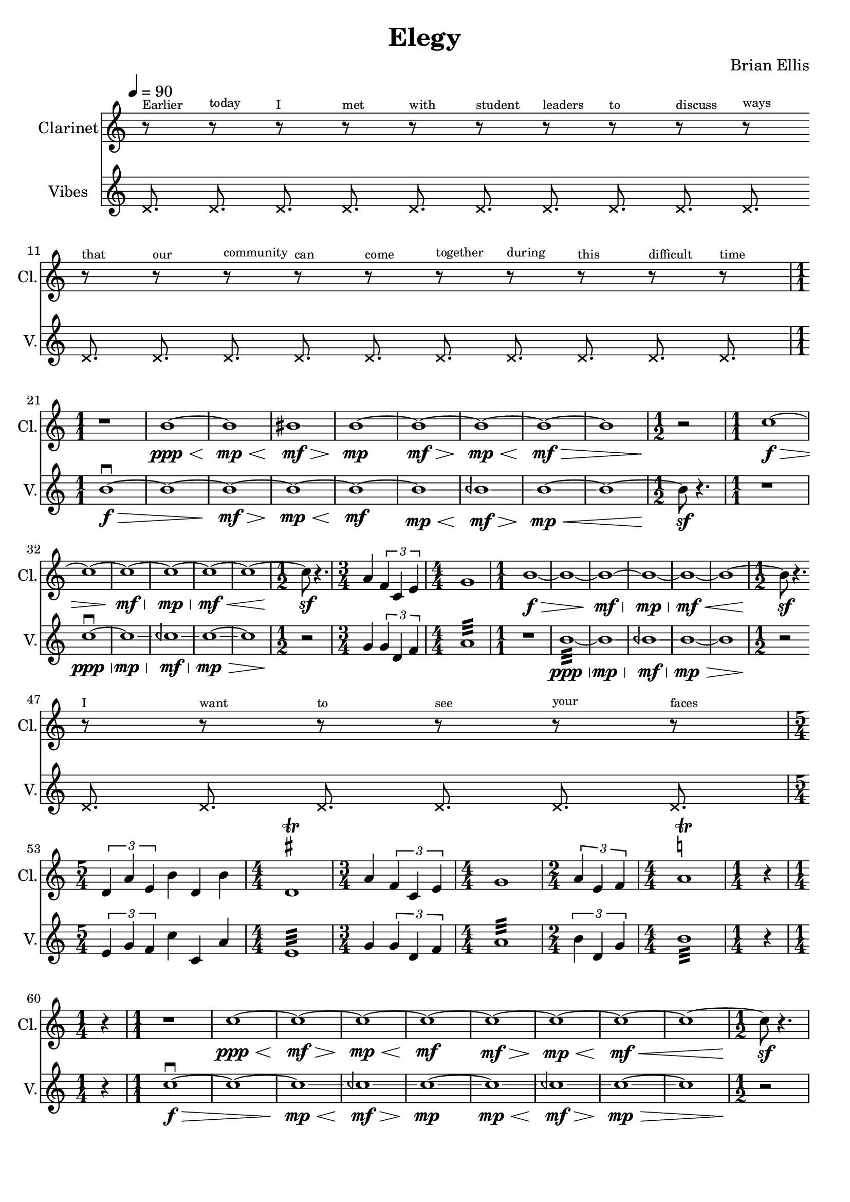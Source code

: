 \version "2.18.2"
	
%#(set-global-staff-size 22)
	
\header{
title ="Elegy"
composer = "Brian Ellis"
tagline =""
}
\score{
\midi {}
\layout{}

<<
\new Staff \with {
  instrumentName = #"Clarinet"
  shortInstrumentName = #"Cl."
  midiInstrument = "Violin"
}{
	
	\absolute {
	\tempo 4 = 90
\numericTimeSignature

\override Staff.TimeSignature #'stencil = ##f 
\time 3/16
\override Score.BarLine.stencil = ##f 
\xNotesOn
\break r8 ^\markup{ \tiny "Earlier"} 
 s16  
 r8 ^\markup{ \tiny "today"} 
 s16  
 r8 ^\markup{ \tiny "I"} 
 s16  
 r8 ^\markup{ \tiny "met"} 
 s16  
 r8 ^\markup{ \tiny "with"} 
 s16  
 r8 ^\markup{ \tiny "student"} 
 s16  
 r8 ^\markup{ \tiny "leaders"} 
 s16  
 r8 ^\markup{ \tiny "to"} 
 s16  
 r8 ^\markup{ \tiny "discuss"} 
 s16  
 r8 ^\markup{ \tiny "ways"} 
 s16  
\break r8 ^\markup{ \tiny "that"} 
 s16  
 r8 ^\markup{ \tiny "our"} 
 s16  
 r8 ^\markup{ \tiny "community"} 
 s16  
 r8 ^\markup{ \tiny "can"} 
 s16  
 r8 ^\markup{ \tiny "come"} 
 s16  
 r8 ^\markup{ \tiny "together"} 
 s16  
 r8 ^\markup{ \tiny "during"} 
 s16  
 r8 ^\markup{ \tiny "this"} 
 s16  
 r8 ^\markup{ \tiny "difficult"} 
 s16  
 r8 ^\markup{ \tiny "time"} 
 s16  
\break
\xNotesOff
\revert Staff.TimeSignature #'stencil
\revert Score.BarLine.stencil 
\time 1/1
 r1  
 b'1 \ppp\< 
~ b'1 \mp\<\glissando 
~ bis'1 \mf\>\glissando 
~ b'1 \mp\!\glissando 
~ b'1 \mf\> 
~ b'1 \mp\< 
~ b'1 \mf\! 
\>
~ b'1  
\time 1/2
 r2 \! 
\time 1/1
 c''1 \f\> 
~ c''1  
~ c''1 \mf\> 
~ c''1 \mp\< 
~ c''1 \mf\! 
\<
~ c''1 ~ 
\time 1/2
 c''8 \sf 
 r4.  
\time 3/4
 a'4  
\times 2/3{
 f'4  
 c'4  
 e'4  
}
\time 4/4
 g'1  
\time 1/1
 b'1 \f\> 
~ b'1  
~ b'1 \mf\> 
~ b'1 \mp\< 
~ b'1 \mf\! 
\<
~ b'1 ~ 
\time 1/2
 b'8 \sf 
 r4.  
\override Staff.TimeSignature #'stencil = ##f 
\time 3/16
\override Score.BarLine.stencil = ##f 
\xNotesOn
\break r8 ^\markup{ \tiny "I"} 
 s16  
 r8 ^\markup{ \tiny "want"} 
 s16  
 r8 ^\markup{ \tiny "to"} 
 s16  
 r8 ^\markup{ \tiny "see"} 
 s16  
 r8 ^\markup{ \tiny "your"} 
 s16  
 r8 ^\markup{ \tiny "faces"} 
 s16  
\break
\xNotesOff
\revert Staff.TimeSignature #'stencil
\revert Score.BarLine.stencil 
\break
\time 5/4
\times 2/3{
 d'4  
 a'4  
 e'4  
}
 b'4  
 d'4  
 b'4  
\time 4/4
 d'1 \trill ^\markup { \sharp } 
\time 3/4
 a'4  
\times 2/3{
 f'4  
 c'4  
 e'4  
}
\time 4/4
 g'1  
\time 2/4
\times 2/3{
 a'4  
 e'4  
 f'4  
}
\time 4/4
 a'1 \trill ^\markup { \natural } 
\time 1/4
 r4  
\break
\time 1/4
 r4  
\time 1/1
 r1  
 c''1 \ppp\< 
~ c''1 \mf\> 
~ c''1 \mp\< 
~ c''1 \mf\! 
~ c''1 \mf\> 
~ c''1 \mp\< 
~ c''1 \mf\! 
\<
~ c''1 ~ 
\time 1/2
 c''8 \sf 
 r4.  	}	
}
%=========================================================================
\new Staff \with {
  instrumentName = #"Vibes"
  shortInstrumentName = #"V."
  midiInstrument = "Vibraphone"
}{
	\absolute {
	\tempo 4 = 90
\numericTimeSignature

\override Staff.TimeSignature #'stencil = ##f 
\time 3/16
\override Score.BarLine.stencil = ##f 
\xNotesOn
 d'8.  
 d'8.  
 d'8.  
 d'8.  
 d'8.  
 d'8.  
 d'8.  
 d'8.  
 d'8.  
 d'8.  
 d'8.  
 d'8.  
 d'8.  
 d'8.  
 d'8.  
 d'8.  
 d'8.  
 d'8.  
 d'8.  
 d'8.  
\xNotesOff
\revert Staff.TimeSignature #'stencil
\revert Score.BarLine.stencil 
\time 1/1
 b'1 \downbow \f\> 
~ b'1  
~ b'1 \mf\> 
~ b'1 \mp\< 
~ b'1 \mf\! 
~ b'1 \mp\<\glissando 
~ beh'1 \mf\>\glissando 
~ b'1 \mp\!\glissando 
\<
~ b'1 ~ 
\time 1/2
 b'8 \sf 
 r4.  
\time 1/1
 r1  
 c''1 \downbow \ppp\< 
~ c''1 \mp\<\glissando 
~ ceh''1 \mf\>\glissando 
~ c''1 \mp\!\glissando 
\>
~ c''1  
\time 1/2
 r2 \! 
\time 3/4
 g'4  
\times 2/3{
 g'4  
 d'4  
 f'4  
}
\time 4/4
 a'1 :32 
\time 1/1
 r1  
 b'1 :32 \ppp\< 
~ b'1 \mp\<\glissando 
~ beh'1 \mf\>\glissando 
~ b'1 \mp\!\glissando 
\>
~ b'1  
\time 1/2
 r2 \! 
\override Staff.TimeSignature #'stencil = ##f 
\time 3/16
\override Score.BarLine.stencil = ##f 
\xNotesOn
 d'8.  
 d'8.  
 d'8.  
 d'8.  
 d'8.  
 d'8.  
\xNotesOff
\revert Staff.TimeSignature #'stencil
\revert Score.BarLine.stencil 
\break
\time 5/4
\times 2/3{
 e'4  
 g'4  
 f'4  
}
 c''4  
 c'4  
 a'4  
\time 4/4
 e'1 :32 
\time 3/4
 g'4  
\times 2/3{
 g'4  
 d'4  
 f'4  
}
\time 4/4
 a'1 :32 
\time 2/4
\times 2/3{
 b'4  
 d'4  
 g'4  
}
\time 4/4
 b'1 :32 
\time 1/4
 r4  
\break
\time 1/4
 r4  
\time 1/1
 c''1 \downbow \f\> 
~ c''1  
~ c''1 \mp\<\glissando 
~ ceh''1 \mf\>\glissando 
~ c''1 \mp\!\glissando 
~ c''1 \mp\<\glissando 
~ ceh''1 \mf\>\glissando 
~ c''1 \mp\!\glissando 
\>
~ c''1  
\time 1/2
 r2 \! 	%vibes
	}	
}
>>
}